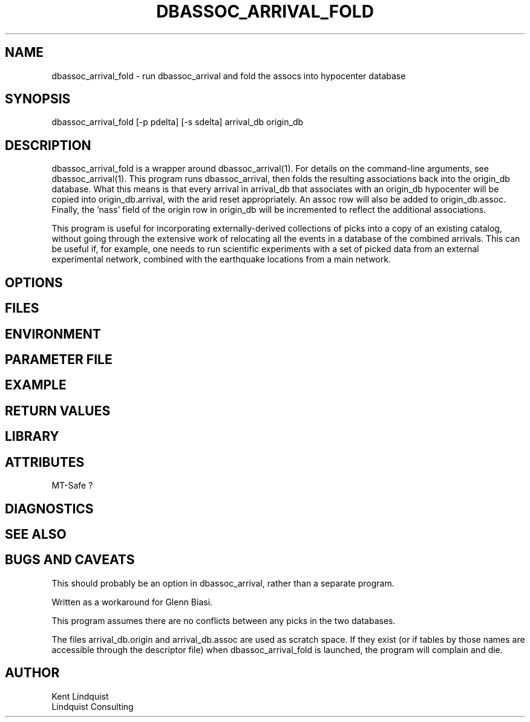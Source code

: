.TH DBASSOC_ARRIVAL_FOLD 1 "$Date$"
.SH NAME
dbassoc_arrival_fold \- run dbassoc_arrival and fold the assocs into hypocenter database
.SH SYNOPSIS
.nf
dbassoc_arrival_fold [-p pdelta] [-s sdelta] arrival_db origin_db
.fi
.SH DESCRIPTION
dbassoc_arrival_fold is a wrapper around dbassoc_arrival(1). For details on the 
command-line arguments, see dbassoc_arrival(1). This program runs dbassoc_arrival, 
then folds the resulting associations back into the origin_db database. What this 
means is that every arrival in arrival_db that associates with an origin_db hypocenter 
will be copied into origin_db.arrival, with the arid reset appropriately. An assoc 
row will also be added to origin_db.assoc. Finally, the 'nass' field of the origin 
row in origin_db will be incremented to reflect the additional associations. 

This program is useful for incorporating externally-derived collections of picks
into a copy of an existing catalog, without going through the extensive work of 
relocating all the events in a database of the combined arrivals. This can be useful if, 
for example, one needs to run scientific experiments with a set of picked data
from an external experimental network, combined with the earthquake locations from 
a main network.
.SH OPTIONS
.SH FILES
.SH ENVIRONMENT
.SH PARAMETER FILE
.SH EXAMPLE
.ft CW
.in 2c
.nf
.fi
.in
.ft R
.SH RETURN VALUES
.SH LIBRARY
.SH ATTRIBUTES
MT-Safe ?
.SH DIAGNOSTICS
.SH "SEE ALSO"
.nf
.fi
.SH "BUGS AND CAVEATS"
This should probably be an option in dbassoc_arrival, rather than a separate program.

Written as a workaround for Glenn Biasi. 

This program assumes there are no conflicts between any picks in the two databases.

The files arrival_db.origin and arrival_db.assoc are used as scratch space. If they 
exist (or if tables by those names are accessible through the descriptor file) 
when dbassoc_arrival_fold is launched, the program will complain and die.
.SH AUTHOR
.nf
Kent Lindquist
Lindquist Consulting
.fi
.\" $Id$
